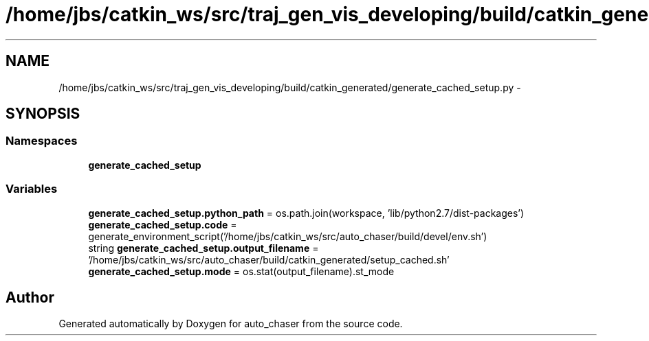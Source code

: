 .TH "/home/jbs/catkin_ws/src/traj_gen_vis_developing/build/catkin_generated/generate_cached_setup.py" 3 "Wed Apr 17 2019" "Version 1.0.0" "auto_chaser" \" -*- nroff -*-
.ad l
.nh
.SH NAME
/home/jbs/catkin_ws/src/traj_gen_vis_developing/build/catkin_generated/generate_cached_setup.py \- 
.SH SYNOPSIS
.br
.PP
.SS "Namespaces"

.in +1c
.ti -1c
.RI " \fBgenerate_cached_setup\fP"
.br
.in -1c
.SS "Variables"

.in +1c
.ti -1c
.RI "\fBgenerate_cached_setup\&.python_path\fP = os\&.path\&.join(workspace, 'lib/python2\&.7/dist\-packages')"
.br
.ti -1c
.RI "\fBgenerate_cached_setup\&.code\fP = generate_environment_script('/home/jbs/catkin_ws/src/auto_chaser/build/devel/env\&.sh')"
.br
.ti -1c
.RI "string \fBgenerate_cached_setup\&.output_filename\fP = '/home/jbs/catkin_ws/src/auto_chaser/build/catkin_generated/setup_cached\&.sh'"
.br
.ti -1c
.RI "\fBgenerate_cached_setup\&.mode\fP = os\&.stat(output_filename)\&.st_mode"
.br
.in -1c
.SH "Author"
.PP 
Generated automatically by Doxygen for auto_chaser from the source code\&.
